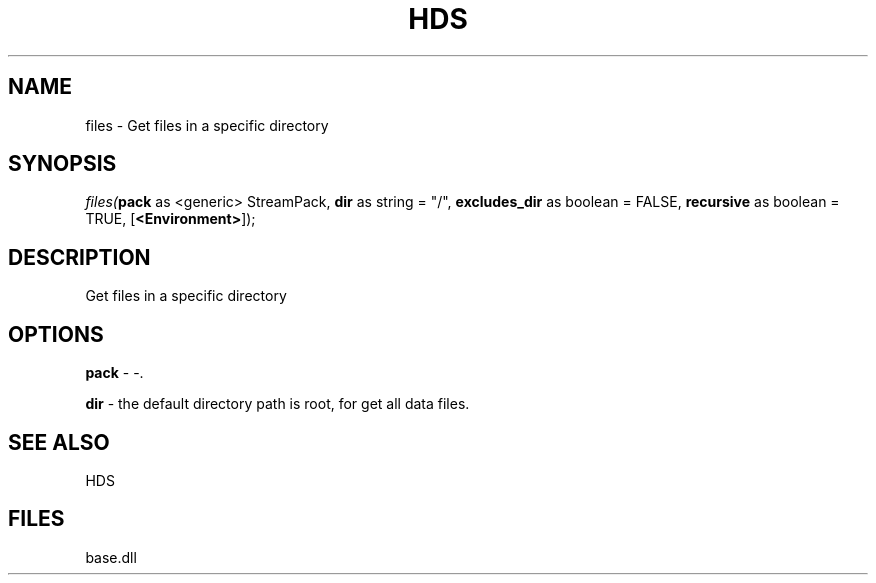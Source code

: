 .\" man page create by R# package system.
.TH HDS 1 2000-Jan "files" "files"
.SH NAME
files \- Get files in a specific directory
.SH SYNOPSIS
\fIfiles(\fBpack\fR as <generic> StreamPack, 
\fBdir\fR as string = "/", 
\fBexcludes_dir\fR as boolean = FALSE, 
\fBrecursive\fR as boolean = TRUE, 
[\fB<Environment>\fR]);\fR
.SH DESCRIPTION
.PP
Get files in a specific directory
.PP
.SH OPTIONS
.PP
\fBpack\fB \fR\- -. 
.PP
.PP
\fBdir\fB \fR\- the default directory path is root, for get all data files. 
.PP
.SH SEE ALSO
HDS
.SH FILES
.PP
base.dll
.PP
